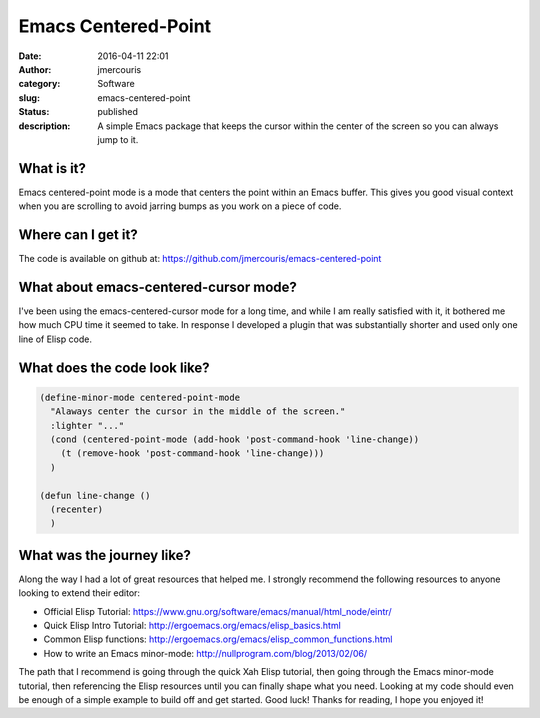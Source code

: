 Emacs Centered-Point
####################
:date: 2016-04-11 22:01
:author: jmercouris
:category: Software
:slug: emacs-centered-point
:status: published
:description: A simple Emacs package that keeps the cursor within the
              center of the screen so you can always jump to it.

What is it?
===========

Emacs centered-point mode is a mode that centers the point within an
Emacs buffer. This gives you good visual context when you are scrolling
to avoid jarring bumps as you work on a piece of code.

Where can I get it?
===================

The code is available on github
at: https://github.com/jmercouris/emacs-centered-point

What about emacs-centered-cursor mode?
======================================

I've been using the emacs-centered-cursor mode for a long time, and
while I am really satisfied with it, it bothered me how much CPU time it
seemed to take. In response I developed a plugin that was substantially
shorter and used only one line of Elisp code.

What does the code look like?
=============================

.. code-block:: elisp

    (define-minor-mode centered-point-mode
      "Alaways center the cursor in the middle of the screen."
      :lighter "..."
      (cond (centered-point-mode (add-hook 'post-command-hook 'line-change))
        (t (remove-hook 'post-command-hook 'line-change)))
      )

    (defun line-change ()
      (recenter)
      )

What was the journey like?
==========================

Along the way I had a lot of great resources that helped me. I strongly
recommend the following resources to anyone looking to extend their
editor:

-  Official Elisp
   Tutorial: https://www.gnu.org/software/emacs/manual/html\_node/eintr/
-  Quick Elisp Intro
   Tutorial: http://ergoemacs.org/emacs/elisp\_basics.html
-  Common Elisp
   functions: http://ergoemacs.org/emacs/elisp\_common\_functions.html
-  How to write an Emacs
   minor-mode: http://nullprogram.com/blog/2013/02/06/

The path that I recommend is going through the quick Xah Elisp tutorial,
then going through the Emacs minor-mode tutorial, then referencing the
Elisp resources until you can finally shape what you need. Looking at my
code should even be enough of a simple example to build off and get
started. Good luck! Thanks for reading, I hope you enjoyed it!
